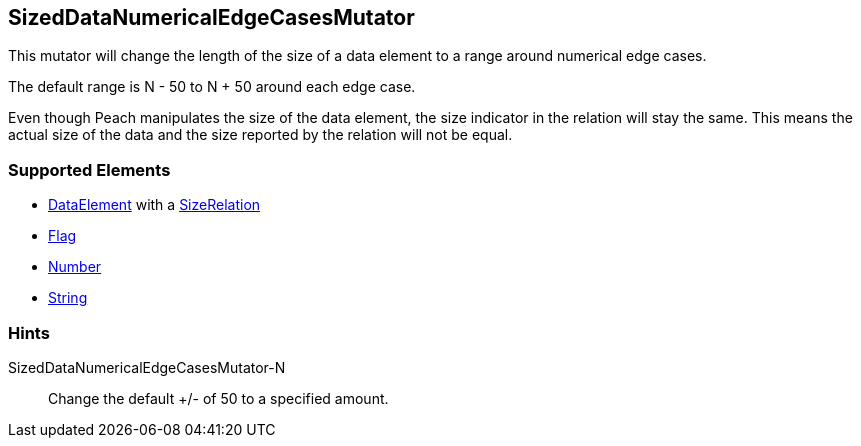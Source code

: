 <<<
[[Mutators_SizedDataNumericalEdgeCasesMutator]]
== SizedDataNumericalEdgeCasesMutator

This mutator will change the length of the size of a data element to a range around numerical edge cases. 

The default range is N - 50 to N + 50 around each edge case. 

Even though Peach manipulates the size of the data element, the size indicator in the relation will stay the same. This means the actual size of the data and the size reported by the relation will not be equal.

=== Supported Elements

* xref:DataModeling[DataElement] with a xref:Relation[SizeRelation]
* xref:Flag[Flag]
* xref:Number[Number] 
* xref:String[String]
 
=== Hints

SizedDataNumericalEdgeCasesMutator-N:: Change the default +/- of 50 to a specified amount.
